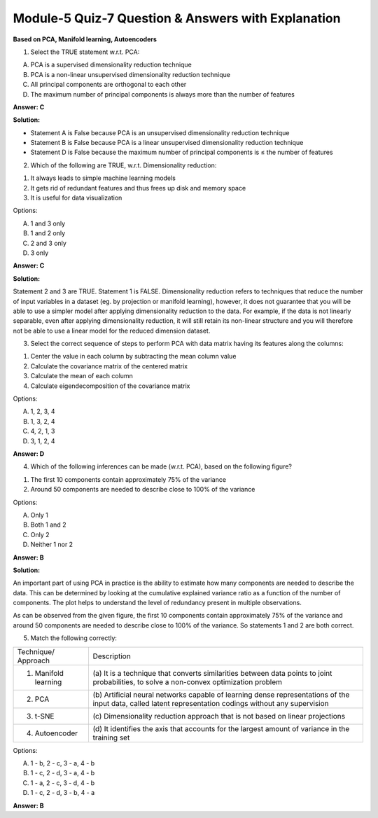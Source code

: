 Module-5 Quiz-7 Question & Answers with Explanation
==================================================

**Based on PCA, Manifold learning, Autoencoders**

1. Select the TRUE statement w.r.t. PCA:

A. PCA is a supervised dimensionality reduction technique
B. PCA is a non-linear unsupervised dimensionality reduction technique
C. All principal components are orthogonal to each other 
D. The maximum number of principal components is always more than the number of features

**Answer: C**

**Solution:**

- Statement A is False because PCA is an unsupervised dimensionality reduction technique
- Statement B is False because PCA is a linear unsupervised dimensionality reduction technique
- Statement D is False because the maximum number of principal components is ≤ the number of features


2. Which of the following are TRUE, w.r.t. Dimensionality reduction:

1. It always leads to simple machine learning models
2. It gets rid of redundant features and thus frees up disk and memory space
3. It is useful for data visualization

Options:

A. 1 and 3 only
B. 1 and 2 only
C. 2 and 3 only
D. 3 only

**Answer: C**

**Solution:**

Statement 2 and 3 are TRUE. Statement 1 is FALSE.
Dimensionality reduction refers to techniques that reduce the number of input variables in a dataset (eg. by projection or manifold learning), however, it does not guarantee that you will be able to use a simpler model after applying dimensionality reduction to the data. For example, if the data is not linearly separable, even after applying dimensionality reduction, it will still retain its non-linear structure and you will therefore not be able to use a linear model for the reduced dimension dataset.



3. Select the correct sequence of steps to perform PCA with data matrix having its features along the columns:

1. Center the value in each column by subtracting the mean column value
2. Calculate the covariance matrix of the centered matrix
3. Calculate the mean of each column 
4. Calculate eigendecomposition of the covariance matrix

Options: 

A. 1, 2, 3, 4
B. 1, 3, 2, 4
C. 4, 2, 1, 3
D. 3, 1, 2, 4

**Answer: D**



4. Which of the following inferences can be made (w.r.t. PCA), based on the following figure?

.. image:: Images/M5_Q7_q4.png
    :width: 100px
    :align: center

1. The first 10 components contain approximately 75% of the variance
2. Around 50 components are needed to describe close to 100% of the variance

Options:

A. Only 1
B. Both 1 and 2
C. Only 2
D. Neither 1 nor 2

**Answer: B**

**Solution:**

An important part of using PCA in practice is the ability to estimate how many components are needed to describe the data. This can be determined by looking at the cumulative explained variance ratio as a function of the number of components. The plot helps to understand the level of redundancy present in multiple observations. 

As can be observed from the given figure, the first 10 components contain approximately 75% of the variance and around 50 components are needed to describe close to 100% of the variance. So statements 1 and 2 are both correct.



5. Match the following correctly:

+----------------------------+-------------------------------------------------------------------------+
| Technique/ Approach        | Description                                                             |
+----------------------------+-------------------------------------------------------------------------+
| 1. Manifold learning       | (a) It is a technique that converts similarities between data points    |
|                            | to joint probabilities, to solve a non-convex optimization problem      |
+----------------------------+-------------------------------------------------------------------------+
| 2. PCA                     | (b) Artificial neural networks capable of learning dense                |
|                            | representations of the input data, called latent representation         |
|                            | codings without any supervision                                         |
+----------------------------+-------------------------------------------------------------------------+
| 3. t-SNE                   | (c) Dimensionality reduction approach that is not based                 |
|                            | on linear projections                                                   |
+----------------------------+-------------------------------------------------------------------------+
| 4. Autoencoder             | (d) It identifies the axis that accounts for the largest                |
|                            | amount of variance in the training set                                  |
+----------------------------+-------------------------------------------------------------------------+

Options:

A. 1 - b, 2 - c, 3 - a, 4 - b
B. 1 - c, 2 - d, 3 - a, 4 - b
C. 1 - a, 2 - c, 3 - d, 4 - b
D. 1 - c, 2 - d, 3 - b, 4 - a

**Answer: B**
